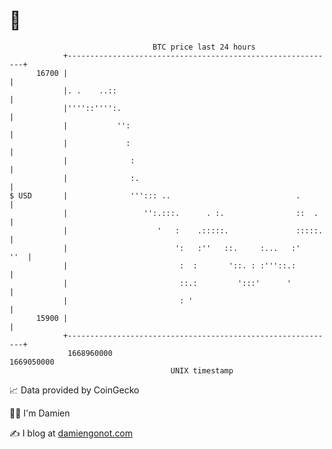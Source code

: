 * 👋

#+begin_example
                                   BTC price last 24 hours                    
               +------------------------------------------------------------+ 
         16700 |                                                            | 
               |. .    ..::                                                 | 
               |''''::'''':.                                                | 
               |           '':                                              | 
               |             :                                              | 
               |              :                                             | 
               |              :.                                            | 
   $ USD       |              '''::: ..                            .        | 
               |                 '':.:::.      . :.                ::  .    | 
               |                    '   :    .:::::.               :::::.   | 
               |                        ':   :''   ::.     :...   :'    ''  | 
               |                         :  :       '::. : :'''::.:         | 
               |                         ::.:         ':::'      '          | 
               |                         : '                                | 
         15900 |                                                            | 
               +------------------------------------------------------------+ 
                1668960000                                        1669050000  
                                       UNIX timestamp                         
#+end_example
📈 Data provided by CoinGecko

🧑‍💻 I'm Damien

✍️ I blog at [[https://www.damiengonot.com][damiengonot.com]]
